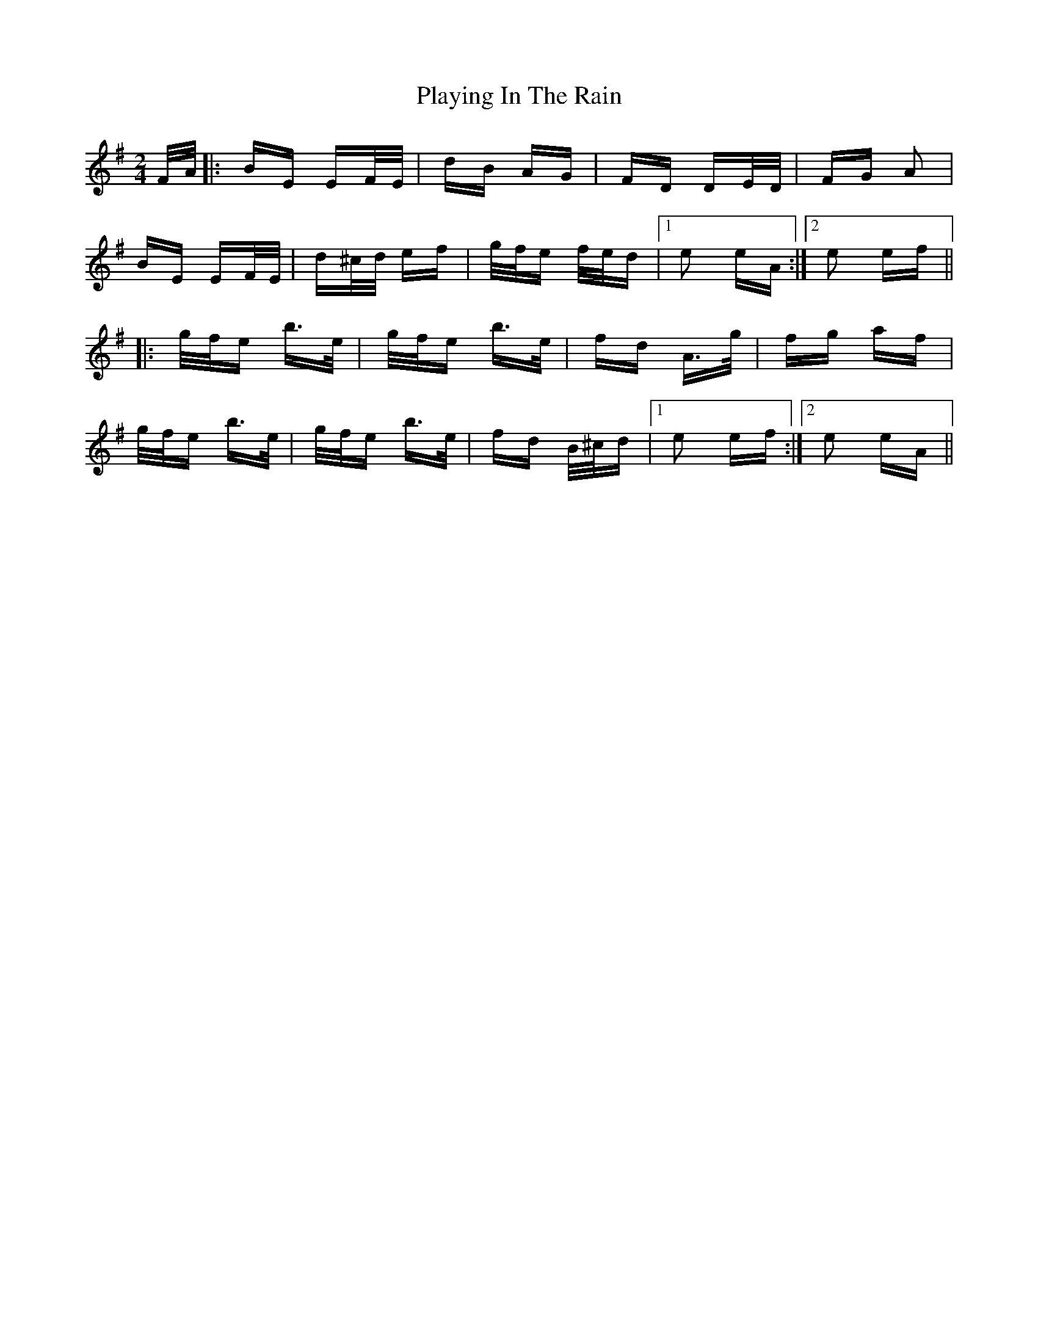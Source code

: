 X: 32623
T: Playing In The Rain
R: polka
M: 2/4
K: Eminor
F/A/|:BE EF/E/|dB AG|FD DE/D/|FG A2|
BE EF/E/|d^c/d/ ef|g/f/e f/e/d|1 e2 eA:|2 e2 ef||
|:g/f/e b>e|g/f/e b>e|fd A>g|fg af|
g/f/e b>e|g/f/e b>e|fd B/^c/d|1 e2 ef:|2 e2 eA||

